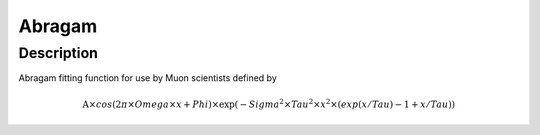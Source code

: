 .. _func-Abragam:

=======
Abragam
=======

.. index:: Abragam

Description
-----------

Abragam fitting function for use by Muon scientists defined by

.. math:: \mbox{A}\times cos( 2 \pi \times {Omega} \times {x} + {Phi} ) \times \exp(-{Sigma}^2 \times Tau^2 \times {x}^2 \times ( exp ( {x} / Tau ) - 1 + {x} / Tau ) )

.. attributes::

.. properties::

.. categories::

.. sourcelink::
